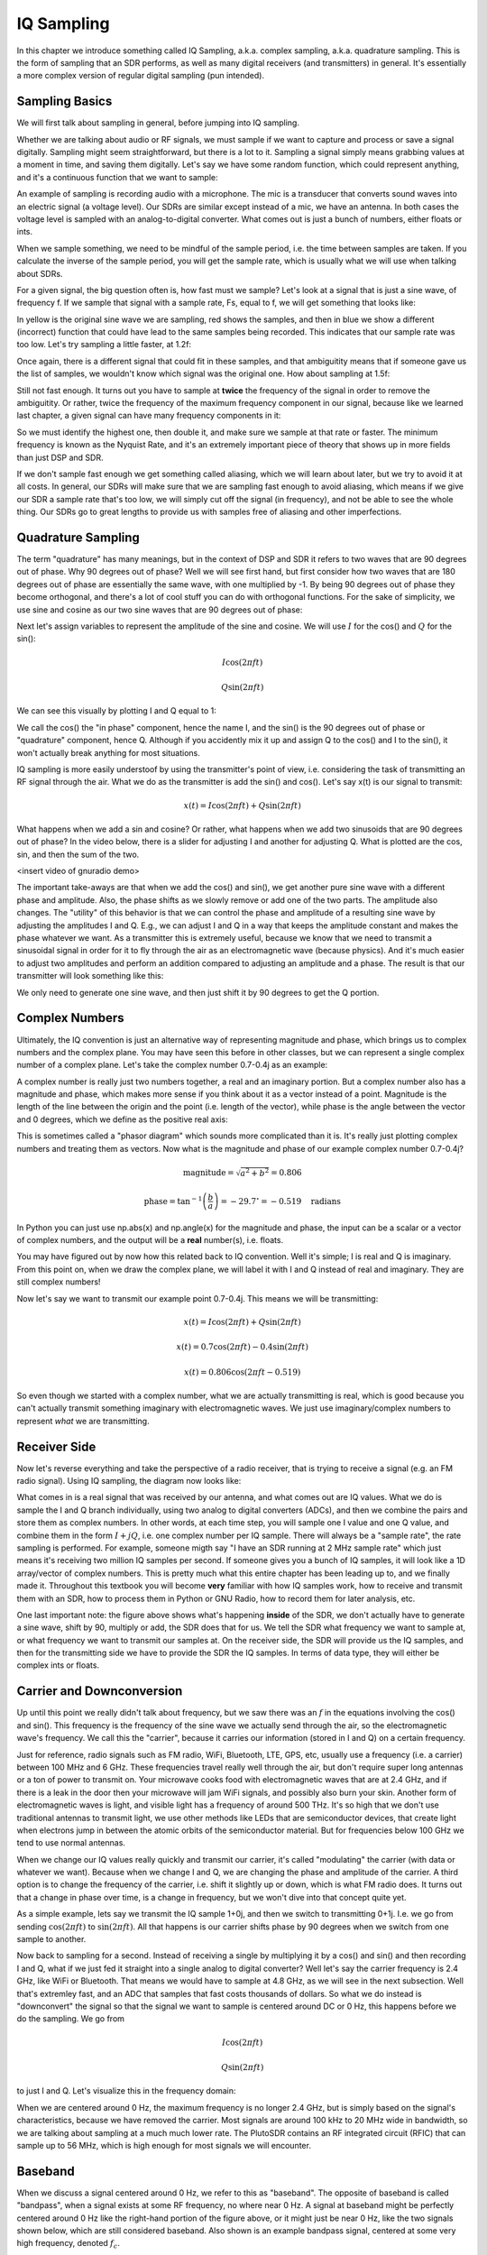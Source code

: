 ##################
IQ Sampling
##################

In this chapter we introduce something called IQ Sampling, a.k.a. complex sampling, a.k.a. quadrature sampling.  This is the form of sampling that an SDR performs, as well as many digital receivers (and transmitters) in general.  It's essentially a more complex version of regular digital sampling (pun intended).  

*************************
Sampling Basics
*************************

We will first talk about sampling in general, before jumping into IQ sampling.  

Whether we are talking about audio or RF signals, we must sample if we want to capture and process or save a signal digitally.  Sampling might seem straightforward, but there is a lot to it.  Sampling a signal simply means grabbing values at a moment in time, and saving them digitally. Let's say we have some random function, which could represent anything, and it's a continuous function that we want to sample:

.. image:: ../_static/sampling.png
   :scale: 70% 
   :align: center 
   
An example of sampling is recording audio with a microphone.  The mic is a transducer that converts sound waves into an electric signal (a voltage level). Our SDRs are similar except instead of a mic, we have an antenna.  In both cases the voltage level is sampled with an analog-to-digital converter.  What comes out is just a bunch of numbers, either floats or ints.

When we sample something, we need to be mindful of the sample period, i.e. the time between samples are taken.  If you calculate the inverse of the sample period, you will get the sample rate, which is usually what we will use when talking about SDRs.

For a given signal, the big question often is, how fast must we sample?  Let's look at a signal that is just a sine wave, of frequency f.  If we sample that signal with a sample rate, Fs, equal to f, we will get something that looks like:

.. image:: ../_static/sampling1.png
   :scale: 70% 
   :align: center 

In yellow is the original sine wave we are sampling, red shows the samples, and then in blue we show a different (incorrect) function that could have lead to the same samples being recorded.  This indicates that our sample rate was too low.  Let's try sampling a little faster, at 1.2f:

.. image:: ../_static/sampling2.png
   :scale: 70% 
   :align: center 

Once again, there is a different signal that could fit in these samples, and that ambiguitity means that if someone gave us the list of samples, we wouldn't know which signal was the original one.  How about sampling at 1.5f:

.. image:: ../_static/sampling3.png
   :scale: 70% 
   :align: center 

Still not fast enough.  It turns out you have to sample at **twice** the frequency of the signal in order to remove the ambiguitity.  Or rather, twice the frequency of the maximum frequency component in our signal, because like we learned last chapter, a given signal can have many frequency components in it:

.. image:: ../_static/max_freq.png
   :scale: 70% 
   :align: center 
   
So we must identify the highest one, then double it, and make sure we sample at that rate or faster. The minimum frequency is known as the Nyquist Rate, and it's an extremely important piece of theory that shows up in more fields than just DSP and SDR.

.. image:: ../_static/nyquist_rate.png
   :scale: 70% 
   :align: center 

If we don't sample fast enough we get something called aliasing, which we will learn about later, but we try to avoid it at all costs.  In general, our SDRs will make sure that we are sampling fast enough to avoid aliasing, which means if we give our SDR a sample rate that's too low, we will simply cut off the signal (in frequency), and not be able to see the whole thing.  Our SDRs go to great lengths to provide us with samples free of aliasing and other imperfections. 

*************************
Quadrature Sampling
*************************

The term "quadrature" has many meanings, but in the context of DSP and SDR it refers to two waves that are 90 degrees out of phase.  Why 90 degrees out of phase?  Well we will see first hand, but first consider how two waves that are 180 degrees out of phase are essentially the same wave, with one multiplied by -1. By being 90 degrees out of phase they become orthogonal, and there's a lot of cool stuff you can do with orthogonal functions.  For the sake of simplicity, we use sine and cosine as our two sine waves that are 90 degrees out of phase:

.. image:: ../_static/quadrature.png
   :scale: 70% 
   :align: center 

Next let's assign variables to represent the amplitude of the sine and cosine.  We will use :math:`I` for the cos() and :math:`Q` for the sin():

.. math::
  I \cos(2\pi ft)
  
  Q \sin(2\pi ft)


We can see this visually by plotting I and Q equal to 1:

.. image:: ../_static/IQ_wave.png
   :scale: 70% 
   :align: center 

We call the cos() the "in phase" component, hence the name I, and the sin() is the 90 degrees out of phase or "quadrature" component, hence Q.  Although if you accidently mix it up and assign Q to the cos() and I to the sin(), it won't actually break anything for most situations. 

IQ sampling is more easily understoof by using the transmitter's point of view, i.e. considering the task of transmitting an RF signal through the air.  What we do as the transmitter is add the sin() and cos().  Let's say x(t) is our signal to transmit:

.. math::
  x(t) = I \cos(2\pi ft)  + Q \sin(2\pi ft)

What happens when we add a sin and cosine?  Or rather, what happens when we add two sinusoids that are 90 degrees out of phase?  In the video below, there is a slider for adjusting I and another for adjusting Q.  What is plotted are the cos, sin, and then the sum of the two.  

<insert video of gnuradio demo>

The important take-aways are that when we add the cos() and sin(), we get another pure sine wave with a different phase and amplitude. Also, the phase shifts as we slowly remove or add one of the two parts.  The amplitude also changes.  The "utility" of this behavior is that we can control the phase and amplitude of a resulting sine wave by adjusting the amplitudes I and Q.
E.g., we can adjust I and Q in a way that keeps the amplitude constant and makes the phase whatever we want.  As a transmitter this is extremely useful, because we know that we need to transmit a sinusoidal signal in order for it to fly through the air as an electromagnetic wave (because physics).  And it's much easier to adjust two amplitudes and perform an addition compared to adjusting an amplitude and a phase.  The result is that our transmitter will look something like this:

.. image:: ../_static/IQ_diagram.png
   :scale: 70% 
   :align: center 

We only need to generate one sine wave, and then just shift it by 90 degrees to get the Q portion.  

*************************
Complex Numbers
*************************

Ultimately, the IQ convention is just an alternative way of representing magnitude and phase, which brings us to complex numbers and the complex plane.  You may have seen this before in other classes, but we can represent a single complex number of a complex plane.  Let's take the complex number 0.7-0.4j as an example:

.. image:: ../_static/complex_plane_1.png
   :scale: 70% 
   :align: center

A complex number is really just two numbers together, a real and an imaginary portion.  But a complex number also has a magnitude and phase, which makes more sense if you think about it as a vector instead of a point. Magnitude is the length of the line between the origin and the point (i.e. length of the vector), while phase is the angle between the vector and 0 degrees, which we define as the positive real axis:

.. image:: ../_static/complex_plane_2.png
   :scale: 70% 
   :align: center

This is sometimes called a "phasor diagram" which sounds more complicated than it is.  It's really just plotting complex numbers and treating them as vectors.  Now what is the magnitude and phase of our example complex number 0.7-0.4j?  

.. math::
  \mathrm{magnitude} = \sqrt{a^2 + b^2} = 0.806
  
  \mathrm{phase} = \tan^{-1} \left( \frac{b}{a} \right) = -29.7^{\circ} = -0.519 \quad \mathrm{radians} 
  
In Python you can just use np.abs(x) and np.angle(x) for the magnitude and phase, the input can be a scalar or a vector of complex numbers, and the output will be a **real** number(s), i.e. floats. 

You may have figured out by now how this related back to IQ convention.  Well it's simple; I is real and Q is imaginary.  From this point on, when we draw the complex plane, we will label it with I and Q instead of real and imaginary.  They are still complex numbers!

.. image:: ../_static/complex_plane_3.png
   :scale: 70% 
   :align: center

Now let's say we want to transmit our example point 0.7-0.4j.  This means we will be transmitting:

.. math::
  x(t) = I \cos(2\pi ft)  + Q \sin(2\pi ft)
  
  x(t) = 0.7 \cos(2\pi ft) - 0.4 \sin(2\pi ft)
  
  x(t) = 0.806 \cos(2\pi ft - 0.519)

So even though we started with a complex number, what we are actually transmitting is real, which is good because you can't actually transmit something imaginary with electromagnetic waves.  We just use imaginary/complex numbers to represent *what* we are transmitting.  


*************************
Receiver Side
*************************

Now let's reverse everything and take the perspective of a radio receiver, that is trying to receive a signal (e.g. an FM radio signal).  Using IQ sampling, the diagram now looks like:

.. image:: ../_static/IQ_diagram_rx.png
   :scale: 70% 
   :align: center

What comes in is a real signal that was received by our antenna, and what comes out are IQ values.  What we do is sample the I and Q branch individually, using two analog to digital converters (ADCs), and then we combine the pairs and store them as complex numbers.  In other words, at each time step, you will sample one I value and one Q value, and combine them in the form :math:`I + jQ`, i.e. one complex number per IQ sample.  There will always be a "sample rate", the rate sampling is performed.  For example, someone migth say "I have an SDR running at 2 MHz sample rate" which just means it's receiving two million IQ samples per second.  If someone gives you a bunch of IQ samples, it will look like a 1D array/vector of complex numbers.  This is pretty much what this entire chapter has been leading up to, and we finally made it.  Throughout this textbook you will become **very** familiar with how IQ samples work, how to receive and transmit them with an SDR, how to process them in Python or GNU Radio, how to record them for later analysis, etc.  

One last important note: the figure above shows what's happening **inside** of the SDR, we don't actually have to generate a sine wave, shift by 90, multiply or add, the SDR does that for us.  We tell the SDR what frequency we want to sample at, or what frequency we want to transmit our samples at.  On the receiver side, the SDR will provide us the IQ samples, and then for the transmitting side we have to provide the SDR the IQ samples.  In terms of data type, they will either be complex ints or floats.  


**************************
Carrier and Downconversion
**************************

Up until this point we really didn't talk about frequency, but we saw there was an :math:`f` in the equations involving the cos() and sin().  This frequency is the frequency of the sine wave we actually send through the air, so the electromagnetic wave's frequency.  We call this the "carrier", because it carries our information (stored in I and Q) on a certain frequency. 

.. image:: ../_static/carrier.png
   :scale: 70% 
   :align: center
   
Just for reference, radio signals such as FM radio, WiFi, Bluetooth, LTE, GPS, etc, usually use a frequency (i.e. a carrier) between 100 MHz and 6 GHz.  These frequencies travel really well through the air, but don't require super long antennas or a ton of power to transmit on.  Your microwave cooks food with electromagnetic waves that are at 2.4 GHz, and if there is a leak in the door then your microwave will jam WiFi signals, and possibly also burn your skin.  Another form of electromagnetic waves is light, and visible light has a frequency of around 500 THz.  It's so high that we don't use traditional antennas to transmit light, we use other methods like LEDs that are semiconductor devices, that create light when electrons jump in between the atomic orbits of the semiconductor material.  But for frequencies below 100 GHz we tend to use normal antennas. 

When we change our IQ values really quickly and transmit our carrier, it's called "modulating" the carrier (with data or whatever we want).  Because when we change I and Q, we are changing the phase and amplitude of the carrier.  A third option is to change the frequency of the carrier, i.e. shift it slightly up or down, which is what FM radio does.  It turns out that a change in phase over time, is a change in frequency, but we won't dive into that concept quite yet.  

As a simple example, lets say we transmit the IQ sample 1+0j, and then we switch to transmitting 0+1j.  I.e. we go from sending :math:`\cos(2\pi ft)` to :math:`\sin(2\pi ft)`.  All that happens is our carrier shifts phase by 90 degrees when we switch from one sample to another. 

Now back to sampling for a second.  Instead of receiving a single by multiplying it by a cos() and sin() and then recording I and Q, what if we just fed it straight into a single analog to digital converter?  Well let's say the carrier frequency is 2.4 GHz, like WiFi or Bluetooth.  That means we would have to sample at 4.8 GHz, as we will see in the next subsection.  Well that's extremley fast, and an ADC that samples that fast costs thousands of dollars.  So what we do instead is "downconvert" the signal so that the signal we want to sample is centered around DC or 0 Hz, this happens before we do the sampling.  We go from 

.. math::
  I \cos(2\pi ft)
  
  Q \sin(2\pi ft)
  
to just I and Q.  Let's visualize this in the frequency domain:

.. image:: ../_static/downconversion.png
   :scale: 50% 
   :align: center

When we are centered around 0 Hz, the maximum frequency is no longer 2.4 GHz, but is simply based on the signal's characteristics, because we have removed the carrier.  Most signals are around 100 kHz to 20 MHz wide in bandwidth, so we are talking about sampling at a much much lower rate.  The PlutoSDR contains an RF integrated circuit (RFIC) that can sample up to 56 MHz, which is high enough for most signals we will encounter.

*************************
Baseband
*************************
When we discuss a signal centered around 0 Hz, we refer to this as "baseband". The opposite of baseband is called "bandpass", when a signal exists at some RF frequency, no where near 0 Hz.  A signal at baseband might be perfectly centered around 0 Hz like the right-hand portion of the figure above, or it might just be near 0 Hz, like the two signals shown below, which are still considered baseband.   Also shown is an example bandpass signal, centered at some very high frequency, denoted :math:`f_c`.  

.. image:: ../_static/baseband_bandpass.PNG
   :scale: 50% 
   :align: center

You may also hear the term IF, which stands for intermediate frequency; for now think of this as some point in between baseband and bandpass/RF that the signal is converted to as an intermediate step. 

When we create, record, or analyze signals, we usually do it at baseband, because we can work at a lower sample rate (for reasons discussed in the previous subsection).  It is also important to note that baseband signals are often complex signals, while signals at bandpass (e.g. signals we actually transmit over RF) are real.  This makes sense, because the signal fed through an antenna must be real, you cannot directly transmit a complex/imaginary signal.  You will know a signal is definitely a complex signal if the negative frequency and positive frequency portions of the signal are not exactly the same, complex numbers are how we represent negative frequencies after all.  In reality there is no negative frequencies, it's just the portion of the signal that happened to be below the carrier frequency. 

*************************
DC Spike
*************************

Soon after you start playing around with SDRs, you will find that often, there will be a large spike in the center of the FFT.
This is called a "DC offset" or "DC spike" or sometimes "LO leakage" because the center of the FFT represents zero Hz, which is a constant "DC type" signal with no sinusoidal variations.  Here's an example:

.. image:: ../_static/dc_spike.png
   :scale: 50% 
   :align: center
   
Remember that because the SDR tunes to a center frequency, the 0 Hz portion of the FFT really corresponds to the center frequency.
That being said, a DC spike doesn't nessesarily mean there is energy at the center frequency.
If there is only a DC spike, and the rest of the FFT looks like noise, there is most likely not actually a signal present where it is showing you one.

A DC offset is a common artifact in direct conversion receivers, which is the architecture used for SDRs like the PlutoSDR, RTL-SDR, LimeSDR, and many Ettus USRPs.
In direct conversion receivers, there is an oscillator called the LO, which is used to down-convert the signal from its actual frequency to baseband.
As a result, leakage from this LO will show up in the center of the observed bandwidth.
Many RF integrated circuits (RFICs) have built-in automatic DC offset removal, but it typically requires a signal to be present to work.
That is why the DC spike will be very apparent when no signals are present.

A quick way around the DC offset issue is to oversample the signal and off-tune. 
As an example, lets say we want to view 5 MHz of spectrum at 100 MHz. 
Instead what we can do is sample at 20 MHz, at a center frequency of 95 MHz. 

.. image:: ../_static/offtuning.png
   :scale: 50 %
   :align: center
   
Our LO will be set to 95 MHz because that is the frequency we ask the SDR to tune to, which is outside the observation window we are interested in.
There is only one problem: if we want our signal to actually be centered at 100 MHz and only contain 5 MHz, we will have to perform a frequency shift, filter, and downsample ourself (something we will learn how to do later).
Fortunately, this process of offtuning, a.k.a applying an LO offset, is often built into the SDRs, where they will automatically do the offtuning and then shift the frequency to your desired center frequency automatically.  It's great when the SDR can do it internally because it means we don't have to send a higher sample rate over our USB or ethernet connection, which is usually the bottleneck for how high a sample rate we can use.  
   

**************************
Sampling Using our RTL-SDR
**************************

PlutoSDR in Python code?  Or GNU Radio? or both?

*************************
Calculating Average Power
*************************

For a discrete complex signal, i.e. one we have sampled, we can find the average power by taking the magnitude of each sample, squaring it, then finding the mean:

.. math::
   P = \frac{1}{N} \sum_{n=1}^{N} |x[n]|^2

Remember that the absolute value of a complex number is just the magnitude, i.e. :math:`\sqrt{I^2+Q^2}`

In Python this would look like:

.. code-block:: python

 avg_pwr = np.mean(np.abs(x)**2)
 
Note that energy and power are not the same thing.  Typically in SDR we talk in terms of power, not energy.
We will not go into it here, but in general, in signal processing you can calculate energy by dropping the square root that is always in power-related equations.
See <here> for a nice guide about the difference between power and energy in the context of wireless comms and SDR.

Here is a very useful trick for calculating the average power of a sampled signal.
If your signal has (roughly) zero mean, which is usually the case in SDR (we will see why later), then the signal power can be found by simplying taking the variance of the samples, e.g.:

.. code-block:: python

 avg_pwr = np.var(x) # (signal should have roughly zero mean)

The reason why is quite simple; the equation for variance is :math:`\frac{1}{N}\sum^N_{n=1} |x[n]-\mu|^2`
where :math:`\mu` is the signal's mean, so if :math:`\mu` is zero than it becomes equivalent to the equation for power.
You can also just subtract out the mean from the samples in your window of observation, then take variance.
 
**********************************
Calculating Power Spectral Density
**********************************

Last chapter we learned that we can convert a signal to the frequency domain using an FFT, and the result is called the Power Spectral Density (PSD).
All DSP engineers know this, but when it comes to actually finding the PSD of a batch of samples and plotting it, you need to do more than just take an FFT.
We must do the following six operations:

1. Take the FFT of our samples.  The FFT size will be the length of x by default, so lets only use the first 1024 samples as an example.  I've seen anywhere from 2^6 to 2^20 (64 to one million).  Using a power of two is most efficient.
2. Take the magnitude of our FFT results.  
3. Normalize; divide by our sample rate (:math:`F_s`)
4. Square the resulting magnitude, to get power instead of energy.
5. Convert to dB using :math:`10 \log_{10}()`, we always view PSDs in log scale.
6. Perform an FFT shift; it turns out that mathematically the FFT operation does not result in "0 Hz" in the center.  This operation just rearranges the array to fix that.

In Python this looks like:

.. code-block:: python

 Fs = 1e6 # lets say we sampled at 1 MHz
 x = np.fromfile('samples.iq', dtype=np.complex64) # replace with your method of getting samples
 x = x[0:1024] # we will only take the FFT of the first 1024 samples, see text below
 PSD = np.abs(np.fft.fft(x)/Fs)**2
 PSD_log = 10.0*np.log10(PSD)
 PSD_shifted = np.fft.fftshift(PSD_log)
 
And optionally we can apply a window, like we learned about last chapter:

.. code-block:: python

 # add the following line after doing x = x[0:1024]
 x = x * np.hamming(len(x)) # apply a Hamming window

Now to plot this PSD we need to know the values of the x-axis.  
As we learned last chapter, when we sample a signal, we only "see" the spectrum between -fs/2 and fs/2 where fs is our sample rate.
The resolution we achieve in the frequency domain depends on the size of our FFT, which by default is equal to the number of samples we perform the FFT operation on.
In this case our x-axis is 1024 equally spaced points between -0.5 MHz and 0.5 MHz.  
If we had tuned our SDR to 2.4 GHz then that means our observation window would be between 2399500000 and 2400500000 Hz.
In Python this looks like:

.. code-block:: python
 
 center_freq = 2.4e9 # frequency we tuned our SDR to
 f = np.linspace(center_freq - Fs/2.0, center_freq + Fs/2.0, 1024) # lazy method
 plt.plot(f, PSD_shifted)
 plt.show()
 
And we should be left with a beautiful PSD.  
If you want to find the PSD of millions of samples, don't just do a million-point FFT, because it will probably take forever, and it will give you an output of a million "frequency bins" which is too much to show in a plot. 
Instead I suggest doing multiple smaller PSDs and averaging them together, or displaying them using a Waterfall Plot.
Alternatively, if you know your signal is not changing, it's not a sin to only use a few thousand samples and just find the PSD of those, because within that time-frame of a few thousands samples you will likely capture enough of the signal to get a nice representation.

Here is a full example which also includes generating a signal and noise.  Note that N, the number of samples to simulate, becomes the FFT length because we take the FFT of the entire simulated signal.

.. code-block:: python

 import numpy as np
 import matplotlib.pyplot as plt
 
 Fs = 300 # sample rate
 Ts = 1/Fs # sample period
 N = 5048 # number of samples to simulate
 
 t = Ts*np.arange(N)
 x = np.sin(2*np.pi*50*t + 1) # simulates sinusoid at 50 Hz
 
 n = (np.random.randn(N) + 1j*np.random.randn(N))/np.sqrt(2) # AWGN with unity power
 noise_power = 2
 r = x + n * np.sqrt(noise_power)
 
 PSD = (np.abs(np.fft.fft(r))/N)**2
 PSD_log = 10.0*np.log10(PSD)
 PSD_shifted = np.fft.fftshift(PSD_log)
 
 f = np.linspace(Fs/-2.0, Fs/2.0, N) # lazy method
 
 plt.plot(f, PSD_shifted)
 plt.grid(True)
 plt.show()
 
Output:

.. image:: ../_static/fft_example1.png
   :scale: 100 %
   :align: center
